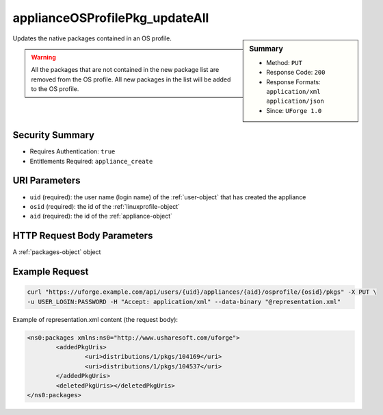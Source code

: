 .. Copyright 2016 FUJITSU LIMITED

.. _applianceOSProfilePkg-updateAll:

applianceOSProfilePkg_updateAll
-------------------------------

.. function:: PUT /users/{uid}/appliances/{aid}/osprofile/{osid}/pkgs

.. sidebar:: Summary

	* Method: ``PUT``
	* Response Code: ``200``
	* Response Formats: ``application/xml`` ``application/json``
	* Since: ``UForge 1.0``

Updates the native packages contained in an OS profile. 

.. warning:: All the packages that are not contained in the new package list are removed from the OS profile.  All new packages in the list will be added to the OS profile.

Security Summary
~~~~~~~~~~~~~~~~

* Requires Authentication: ``true``
* Entitlements Required: ``appliance_create``

URI Parameters
~~~~~~~~~~~~~~

* ``uid`` (required): the user name (login name) of the :ref:`user-object` that has created the appliance
* ``osid`` (required): the id of the :ref:`linuxprofile-object`
* ``aid`` (required): the id of the :ref:`appliance-object`

HTTP Request Body Parameters
~~~~~~~~~~~~~~~~~~~~~~~~~~~~

A :ref:`packages-object` object

Example Request
~~~~~~~~~~~~~~~

.. code-block:: bash

	curl "https://uforge.example.com/api/users/{uid}/appliances/{aid}/osprofile/{osid}/pkgs" -X PUT \
	-u USER_LOGIN:PASSWORD -H "Accept: application/xml" --data-binary "@representation.xml"

Example of representation.xml content (the request body):

.. code-block:: xml

	<ns0:packages xmlns:ns0="http://www.usharesoft.com/uforge">
		<addedPkgUris>
			<uri>distributions/1/pkgs/104169</uri>
			<uri>distributions/1/pkgs/104537</uri>
		</addedPkgUris>
		<deletedPkgUris></deletedPkgUris>
	</ns0:packages>


.. seealso::

	 * :ref:`appliance-object`
	 * :ref:`applianceOSProfilePkg-getAll`
	 * :ref:`applianceOSProfile-create`
	 * :ref:`applianceOSProfile-delete`
	 * :ref:`applianceOSProfile-get`
	 * :ref:`applianceOSUpdates-get`
	 * :ref:`applianceOSUpdates-save`
	 * :ref:`distribprofile-object`
	 * :ref:`linuxprofile-object`
	 * :ref:`packages-object`
